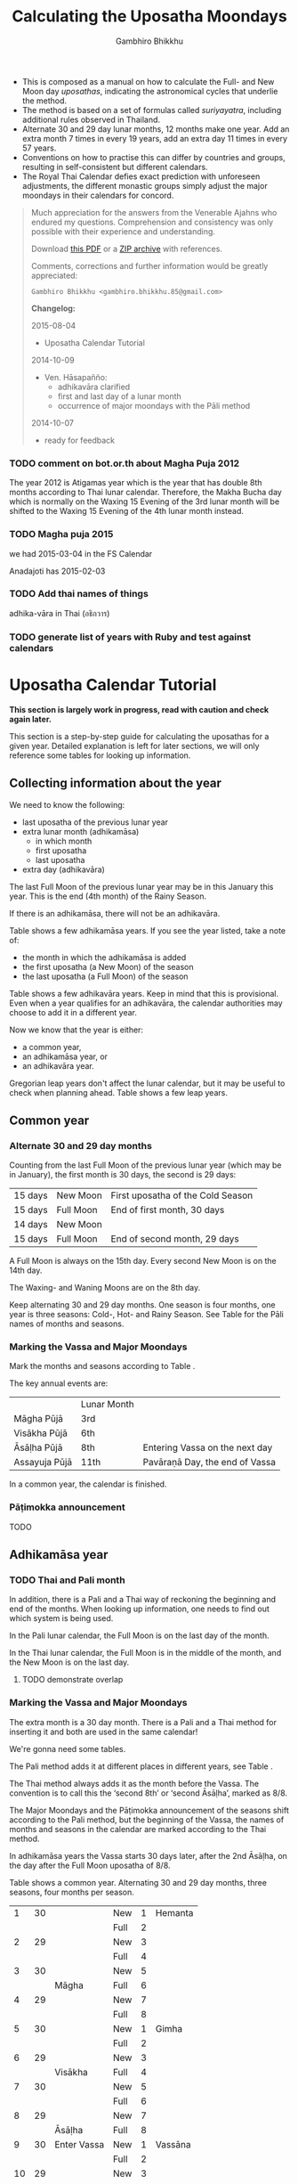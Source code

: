 #+LATEX_CLASS: memoir-article
#+LATEX_HEADER: \usepackage{calculating-the-uposatha-moondays}
#+LATEX_HEADER: \renewcommand{\docVersion}{v0.3}
#+LATEX_HEADER: \renewcommand{\docUrl}{\href{https://github.com/profound-labs/calculating-the-uposatha-moondays/}{link}}
#+LATEX_HEADER: \hypersetup{ pdfauthor={Gambhiro Bhikkhu}, }
#+OPTIONS: toc:nil tasks:nil ':t
#+BIBLIOGRAPHY: bibentries plain option:-d
#+SOURCES_URL: https://github.com/profound-labs/calculating-the-uposatha-moondays/
#+AUTHOR: Gambhiro Bhikkhu
#+EMAIL: gambhiro.bhikkhu.85@gmail.com
#+TITLE: Calculating the Uposatha Moondays

#+BEGIN_tldr
- This is composed as a manual on how to calculate the Full- and New
  Moon day /uposathas/, indicating the astronomical cycles that
  underlie the method.
- The method is based on a set of formulas called /suriyayatra/,
  including additional rules observed in Thailand.
- Alternate 30 and 29 day lunar months, 12 months make one year. Add
  an extra month 7 times in every 19 years, add an extra day 11 times
  in every 57 years.
- Conventions on how to practise this can differ by countries and
  groups, resulting in self-consistent but different calendars.
- The Royal Thai Calendar defies exact prediction with unforeseen
  adjustments, the different monastic groups simply adjust the major
  moondays in their calendars for concord.
#+END_tldr

#+begin_quote
Much appreciation for the answers from the Venerable Ajahns who
endured my questions. Comprehension and consistency was only possible
with their experience and understanding.

Download [[https://github.com/profound-labs/calculating-the-uposatha-moondays/raw/master/calculating-the-uposatha-moondays.pdf][this PDF]] or a [[https://github.com/profound-labs/calculating-the-uposatha-moondays/archive/master.zip][ZIP archive]] with references.

Comments, corrections and further information would be greatly
appreciated:

=Gambhiro Bhikkhu <gambhiro.bhikkhu.85@gmail.com>=

*Changelog:*

2015-08-04
- Uposatha Calendar Tutorial
2014-10-09
- Ven. Hāsapañño:
  - adhikavāra clarified
  - first and last day of a lunar month
  - occurrence of major moondays with the Pāli method
2014-10-07
- ready for feedback

#+end_quote

\clearpage

*** TODO comment on bot.or.th about Magha Puja 2012

The year 2012 is Atigamas year which is the year that has double 8th months according to Thai lunar calendar. Therefore, the Makha Bucha day which is normally on the Waxing 15 Evening of the 3rd lunar month will be shifted to the Waxing 15 Evening of the 4th lunar month instead.

*** TODO Magha puja 2015

we had 2015-03-04 in the FS Calendar

Anadajoti has 2015-02-03

*** TODO Add thai names of things

adhika-vāra in Thai (อธิกวาร)

*** TODO generate list of years with Ruby and test against calendars
* Uposatha Calendar Tutorial

*This section is largely work in progress, read with caution and check again later.*

This section is a step-by-step guide for calculating the uposathas for a given
year. Detailed explanation is left for later sections, we will only reference
some tables for looking up information.

** Collecting information about the year

We need to know the following:

- last uposatha of the previous lunar year
- extra lunar month (adhikamāsa)
  - in which month
  - first uposatha
  - last uposatha
- extra day (adhikavāra)
 
The last Full Moon of the previous lunar year may be in this January this year.
This is the end (4th month) of the Rainy Season.

If there is an adhikamāsa, there will not be an adhikavāra.

Table \ref{tbl-cycle-adhikamasa} shows a few adhikamāsa years. If you see the
year listed, take a note of:

- the month in which the adhikamāsa is added
- the first uposatha (a New Moon) of the season
- the last uposatha (a Full Moon) of the season

Table \ref{tbl-cycle-adhikavara} shows a few adhikavāra years. Keep in mind that
this is provisional. Even when a year qualifies for an adhikavāra, the calendar
authorities may choose to add it in a different year.

Now we know that the year is either:

- a common year,
- an adhikamāsa year, or
- an adhikavāra year.

Gregorian leap years don't affect the lunar calendar, but it may be useful to
check when planning ahead. Table \ref{tbl-cycle-leap-years} shows a few leap
years.

** Common year
\label{common-year}
*** Alternate 30 and 29 day months

Counting from the last Full Moon of the previous lunar year (which may
be in January), the first month is 30 days, the second is 29 days:

| 15 days | \GaNewmoon{} New Moon   | First uposatha of the Cold Season |
| 15 days | \GaFullmoon{} Full Moon | End of first month, 30 days       |
| 14 days | \GaNewmoon{} New Moon   |                                   |
| 15 days | \GaFullmoon{} Full Moon | End of second month, 29 days      |

A Full Moon is always on the 15th day. Every second New Moon is on the 14th day.

The \GaWaxingmoon{} Waxing- and \GaWaningmoon{} Waning Moons are on the 8th day.

#+begin_latex
\includegraphics[width=\linewidth]{two-months.pdf}
#+end_latex

Keep alternating 30 and 29 day months. One season is four months, one year is
three seasons: Cold-, Hot- and Rainy Season. See Table \ref{tbl-month-names} for
the Pāli names of months and seasons.

*** Marking the Vassa and Major Moondays

Mark the months and seasons according to Table \ref{tbl-month-names}.

The key annual events are:

|               | Lunar Month |                                |
| Māgha Pūjā    | 3rd         |                                |
| Visākha Pūjā  | 6th         |                                |
| Āsāḷha Pūjā   | 8th         | Entering Vassa on the next day |
| Assayuja Pūjā | 11th        | Pavāraṇā Day, the end of Vassa |

In a common year, the calendar is finished. 

*** Pāṭimokka announcement

TODO

** Adhikamāsa year
*** TODO Thai and Pali month

In addition, there is a Pali and a Thai way of reckoning the beginning and end
of the months. When looking up information, one needs to find out which system
is being used.

In the Pali lunar calendar, the Full Moon is on the last day of the month.

In the Thai lunar calendar, the Full Moon is in the middle of the month, and the
New Moon is on the last day.

**** TODO demonstrate overlap
*** Marking the Vassa and Major Moondays

The extra month is a 30 day month. There is a Pali and a Thai method for
inserting it and both are used in the same calendar!

We're gonna need some tables.

The Pali method adds it at different places in different years, see Table
\ref{tbl-cycle-adhikamasa}.

The Thai method always adds it as the month before the Vassa. The convention is
to call this the 'second 8th' or 'second Āsāḷha', marked as 8/8.

The Major Moondays and the Pāṭimokka announcement of the seasons shift according
to the Pali method, but the beginning of the Vassa, the names of months and
seasons in the calendar are marked according to the Thai method.

In adhikamāsa years the Vassa starts 30 days later, after the 2nd
Āsāḷha, on the day after the Full Moon uposatha of 8/8.

Table \ref{tbl-common-year} shows a common year. Alternating 30 and 29 day
months, three seasons, four months per season.

#+attr_latex: :placement [p] :caption \caption{\label{tbl-common-year} Uposathas in a Common Year}
|  1 | 30 |             | New  | 1 | Hemanta |
|    |    |             | Full | 2 |         |
|  2 | 29 |             | New  | 3 |         |
|    |    |             | Full | 4 |         |
|  3 | 30 |             | New  | 5 |         |
|    |    | Māgha       | Full | 6 |         |
|  4 | 29 |             | New  | 7 |         |
|    |    |             | Full | 8 |         |
|----+----+-------------+------+---+---------|
|  5 | 30 |             | New  | 1 | Gimha   |
|    |    |             | Full | 2 |         |
|  6 | 29 |             | New  | 3 |         |
|    |    | Visākha     | Full | 4 |         |
|  7 | 30 |             | New  | 5 |         |
|    |    |             | Full | 6 |         |
|  8 | 29 |             | New  | 7 |         |
|    |    | Āsāḷha      | Full | 8 |         |
|----+----+-------------+------+---+---------|
|  9 | 30 | Enter Vassa | New  | 1 | Vassāna |
|    |    |             | Full | 2 |         |
| 10 | 29 |             | New  | 3 |         |
|    |    |             | Full | 4 |         |
| 11 | 30 |             | New  | 5 |         |
|    |    | Pavāraṇā    | Full | 6 |         |
| 12 | 29 |             | New  | 7 |         |
|    |    |             | Full | 8 |         |

Table \ref{tbl-uposathas-2015} shows the 2015 adhikamāsa year. Looking at Table
\ref{tbl-cycle-adhikamasa} we see that the adhikamāsa is added:

- in the Rainy Season
- the first uposatha of the 5-month season is the New Moon of the 9th month (now as 8/8)
- its last uposatha is the Full Moon of the 12th month
 
#+attr_latex: :placement [p] :caption \caption{\label{tbl-uposathas-2015} Uposathas in 2015 with an adhikamāsa}
|     |    |             |      |    | Thai    |    | Pali    |
|-----+----+-------------+------+----+---------+----+---------|
|   / |    |             |      |  < |         |  < |         |
|   1 | 30 | 2014 Nov 21 | New  |  1 | Hemanta |  1 | Hemanta |
|     |    |             | Full |  2 |         |  2 |         |
|   2 | 29 |             | New  |  3 |         |  3 |         |
|     |    | 2015 Jan 4  | Full |  4 |         |  4 |         |
|   3 | 30 |             | New  |  5 |         |  5 |         |
|     |    |             | Full |  6 |         |  6 |         |
|   4 | 29 |             | New  |  7 |         |  7 |         |
|     |    | Māgha       | Full |  8 |         |  8 |         |
|-----+----+-------------+------+----+---------+----+---------|
|   5 | 30 |             | New  |  1 | Gimha   |  1 | Gimha   |
|     |    |             | Full |  2 |         |  2 |         |
|   6 | 29 |             | New  |  3 |         |  3 |         |
|     |    | Visākha     | Full |  4 |         |  4 |         |
|   7 | 30 |             | New  |  5 |         |  5 |         |
|     |    |             | Full |  6 |         |  6 |         |
|   8 | 29 |             | New  |  7 |         |  7 |         |
|     |    | Āsāḷha      | Full |  8 |         |  8 |         |
|-----+----+-------------+------+----+---------+----+---------|
| 8/8 | 30 | 2nd Āsāḷha  | New  |  9 |         |  1 | Vassāna |
|     |    |             | Full | 10 |         |  2 |         |
|-----+----+-------------+------+----+---------+----+---------|
|   9 | 30 | Enter Vassa | New  |  1 | Vassāna |  3 |         |
|     |    |             | Full |  2 |         |  4 |         |
|  10 | 29 |             | New  |  3 |         |  5 |         |
|     |    |             | Full |  4 |         |  6 |         |
|  11 | 30 |             | New  |  5 |         |  7 |         |
|     |    | Pavāraṇā    | Full |  6 |         |  8 |         |
|  12 | 29 |             | New  |  7 |         |  9 |         |
|     |    |             | Full |  8 |         | 10 |         |

Table \ref{tbl-uposathas-2015} shows the 2012 adhikamāsa year. The adhikamāsa is
added:

- in the Cold Season
- the first uposatha of the 5-month season is the New Moon of the 1st month
- its last uposatha is the Full Moon of the 5th month

#+attr_latex: :placement [p] :caption \caption{\label{tbl-uposathas-2012} Uposathas in 2012 with an adhikamāsa}
|     |      |             |      |     | Thai    |    | Pali    |
|-----+------+-------------+------+-----+---------+----+---------|
|   / |      |             |      |   < |         |  < |         |
|   1 |   30 | 2011 Nov 25 | New  |   1 | Hemanta | 1+ | Hemanta |
|     |      |             | Full |   2 |         | 2+ |         |
|   2 |   29 |             | New  |   3 |         |  3 |         |
|     |      | 2012 Jan 8  | Full |   4 |         |  4 |         |
|   3 |   30 |             | New  |   5 |         |  5 |         |
|     |      |             | Full |   6 |         |  6 |         |
|   4 |   29 |             | New  |   7 |         |  7 |         |
|     |      | Māgha       | Full |   8 |         |  8 |         |
|-----+------+-------------+------+-----+---------+----+---------|
|   5 |   30 |             | New  |   1 | Gimha   |  9 |         |
|     |      |             | Full |   2 |         | 10 |         |
|   6 |   29 |             | New  |   3 |         |  1 | Gimha   |
|     |      |             | Full |   4 |         |  2 |         |
|   7 |   30 |             | New  |   5 |         |  3 |         |
|     |      | Visākha     | Full |   6 |         |  4 |         |
|   8 | *30* | 30?         | New  |   7 |         |  5 |         |
|     |      |             | Full |   8 |         |  6 |         |
|-----+------+-------------+------+-----+---------+----+---------|
| 8/8 |   30 |             | New  |  9+ |         |  7 |         |
|     |      | Āsāḷha      | Full | 10+ |         |  8 |         |
|-----+------+-------------+------+-----+---------+----+---------|
|   9 |   30 | Enter Vassa | New  |   1 | Vassāna |  1 | Vassāna |
|     |      |             | Full |   2 |         |  2 |         |
|  10 |   29 |             | New  |   3 |         |  3 |         |
|     |      |             | Full |   4 |         |  4 |         |
|  11 |   30 |             | New  |   5 |         |  5 |         |
|     |      | Pavāraṇā    | Full |   6 |         |  6 |         |
|  12 |   29 |             | New  |   7 |         |  7 |         |
|     |      |             | Full |   8 |         |  8 |         |

** Adhikavāra year

The extra day is inserted in the 8th month (Āsāḷha), making the 7th uposatha of
the Hot Season a 15-day uposatha instead of the expected 14-day, and making
Āsāḷha a 30-day month that year.\cite{hasapannyo-zodiac}

In adhikavāra years the Vassa starts one day later.

| order | name       | days |
|-------+------------+------|
|     6 | Visākha    |   29 |
|     7 | Jeṭṭha     |   30 |
|     8 | Āsāḷha     | *30* |
|     9 | Savaṇa     |   30 |
|    10 | Bhaddapāda |   29 |

#+begin_latex
\includegraphics[width=\linewidth]{adding-the-extra-day.pdf}
#+end_latex

\clearpage

* Thailand, Mahānikāya Method
** Adding the extra month

The extra month (adhikamāsa) is added 7 times in every 19 year, in a repeating
pattern of 3-3-2 - 3-3-3-2 years. This is a shorthand for the formulas
at \ref{fig-suriyayatra} which generate this pattern. Table
\ref{tbl-cycle-adhikamasa} shows adhikamāsa years for 1996-2034.

In Thai practice, the extra month is a 30 day month inserted after the
8th month (/Āsāḷha/), at the end of the Hot Season. The convention is
to call this the 'second 8th' or 'second /Āsāḷha/', marked as 8/8.

In adhikamāsa years the Vassa starts 30 days later, after the 2nd
Āsāḷha, on the day after the Full Moon uposatha of 8/8.

| order | name       | days |
|-------+------------+------|
| 8     | Āsāḷha     |   29 |
| 8/8   | 2nd Āsāḷha |   30 |
| 9     | Savaṇa     |   30 |

*** TODO Mahavagga, earlier and later time for the Vassa
** Adding the extra day
\label{adding-extra-day}

The extra day (adhikavāra) is added 11 times in every 57 year.

Whether a year should have an extra day can be determined with the
conditions at sec.\ref{adhikawan-years}.

In Thai practice a year with an extra month is not allowed to also
have an extra day. If the year should have an extra day, but it
already has an extra month, the extra day is assigned to one of the
flanking years (next or previous, in the case of planning several
years in advance).

In adhikavāra years the Vassa starts one day later.

If the year is going to have an extra day, it is inserted in the 8th month
(Āsāḷha), making the 7th uposatha of the Hot Season a 15-day uposatha instead of
the expected 14-day, and making Āsāḷha a 30-day month that
year.\cite{hasapannyo-zodiac}

| order | name       | days |
|-------+------------+------|
|     6 | Visākha    |   29 |
|     7 | Jeṭṭha     |   30 |
|     8 | Āsāḷha     | *30* |
|     9 | Savaṇa     |   30 |
|    10 | Bhaddapāda |   29 |

However, this is the most unpredictable variable in the calendars
published for a given year, and the various calendar authorities add
the extra day in a flexible manner, in some of cases according with
the formula but differing from it in others.

Nonetheless they observe that:

- the count for 11 times in 57 years is maintained to keep the
  calendar at pace
- the extra day will not be in years that also have an extra month.

#+attr_latex: :placement [p] :caption \caption{\label{tbl-cycle-adhikavara} Adhikavāra years}\legend{K, A, T for kammacubala, avoman and thaloengsok}
| Year |   CS |   K |   A |  T |
|------+------+-----+-----+----|
| 1994 | 1356 | 535 |  54 |  6 |
| 2000 | 1362 |  93 | 627 | 11 |
| 2005 | 1367 | 658 | 656 |  7 |
| 2009 | 1371 | 630 | 119 | 22 |
| 2014 | 1376 | 395 | 137 | 17 |
| 2016 | 1378 | 781 | 566 |  9 |
| 2020 | 1382 | 753 |  29 | 24 |
| 2025 | 1387 | 518 |  47 | 19 |

*** Check: Adhikavāra prediction
\label{adhikavara-prediction}

The formulas predict 2016 to have an adhikavāra. See below for the
/kammacubala/ (K), /avoman/ (A) and /thaloengsok/ (T) values produced
with the formulas \ref{fig-suriyayatra}.

See description at sec.\ref{adhikamat-years} and
sec.\ref{adhikawan-years}.

The last adhikavāra year has been 2009, which makes 2016 a likely
candidate. If relatively evenly distributed, the adhikavāra years are
5-6 years in distance, and 2015 would have probably been adhikavāra if
not for the adhikamāsa.

2015 qualifies for adhikamat, but also for adhikawan, and so the
adhikawan would be carried on to 2016.

|   AD |   CS | type |   K |   A |  T |
| 2015 | 1377 | m    | 188 |   0 | 28 |
| 2016 | 1378 | d    | 781 | 566 |  9 |

** Major Moondays
\label{major-moondays}

Buddhist communities observe key annual events on the Full Moon
days of four lunar months:

|               | Lunar Month |                                |
| Māgha Pūjā    | 3rd         |                                |
| Visākha Pūjā  | 6th         |                                |
| Āsāḷha Pūjā   | 8th         | Entering Vassa on the next day |
| Assayuja Pūjā | 11th        | Pavāraṇā Day, the end of Vassa |

The Pāli method for adding the adhikamāsa at sec.\ref{pali-method} is
relevant here.

In adhikamāsa years the extra month is added as the 2nd Āsāḷha, but
the numbering of months for determining the major moondays moves
forward as if it was added in the season described by the Pāli method.

If the adhikamāsa falls in the Cold Season, the Sangha still observes
it in that season when telling the season at the recitation of the
Pāṭimokkha.

Also see sec.\ref{lunar-month-first-last} on /Thai/ lunar months.

\clearpage

*** TODO patimokkha, telling the seasons, 10-season uposatha, etc.
* Adding the extra month, Pali method
\label{pali-method}

/The following is adapted from Ajahn Khemanando for recent
years./\cite{khemanando-adhikamasa}

Table \ref{tbl-cycle-adhikamasa} shows the 19-year cycle between
1996-2034.

#+attr_latex: :placement [h] :caption \caption{\label{tbl-cycle-adhikamasa} Adhikamāsa years for 1996-2034 and inserting the extra month according to Pali method.}\legend{\Delta m for years since last adhikamāsa.}
| \Delta m |    |      |      | Month | Season | New | Full |
|----------+----+------+------+-------+--------+-----+------|
|        / |    |      |      |     < |        |     |      |
|          |  0 | 1996 | 2015 |     8 | Rainy  |   9 |   12 |
|          |  1 |      |      |       |        |     |      |
|          |  2 |      |      |       |        |     |      |
|        3 |  3 | 1999 | 2018 |     5 | Hot    |   5 |  8/8 |
|          |  4 |      |      |       |        |     |      |
|          |  5 |      |      |       |        |     |      |
|        3 |  6 | 2002 | 2021 |     2 | Cold   |   1 |    5 |
|          |  7 |      |      |       |        |     |      |
|        2 |  8 | 2004 | 2023 |    10 | Rainy  |   9 |   12 |
|          |  9 |      |      |       |        |     |      |
|          | 10 |      |      |       |        |     |      |
|        3 | 11 | 2007 | 2026 |     7 | Hot    |   5 |  8/8 |
|          | 12 |      |      |       |        |     |      |
|          | 13 |      |      |       |        |     |      |
|        3 | 14 | 2010 | 2029 |     3 | Cold   |   1 |    5 |
|          | 15 |      |      |       |        |     |      |
|        2 | 16 | 2012 | 2031 |    12 | Cold   |   1 |    5 |
|          | 17 |      |      |       |        |     |      |
|          | 18 |      |      |       |        |     |      |
|        3 | 19 | 2015 | 2034 |     8 | Rainy  |   9 |   12 |

- \Delta m: :: years since the last adhikamāsa 
- Month: :: the Pali lunar month into which the adhikamāsa is inserted
- Season: :: the season in which the adhikamāsa falls in that particular year
- New and Full: :: the first and last uposatha of the 5-month season in which
                   the adhikamāsa falls, numbered in Pali lunar months

If the adhikamāsa falls on the 2nd, 3rd, or 12th Pali lunar month,
there will be /two/ 8th months (8 and 8/8) the following year.

E.g. In 2001, the adhikamāsa comes as the 2nd lunar month in the
Cold Season, so the following year, 2002, has two 8th months (8 and
8/8). There will thus be /ten/ uposathas in the Cold Season, the
first being the New Moon of the 1st Pali lunar month (2002) and the
last being the Full Moon of the 5th Pali lunar month, 2002.

\clearpage

** TODO where is the Pali method used?
* The Thai luni-solar calendar

Luni-solar calendars are constructed so to count years according to
the /solar/ cycle, but to count months according to the /lunar/ cycle.

| tropical year[fn:tropicalyear]\space of the Earth | 365.24219 days                      |
| synodic month[fn:synodicmonth]\space of the Moon | ~29.53 days, can vary up to 7 hours |

The epoch of the Thai calendar is 25 March 638 AD.

The Thai luni-solar calendar is /procedural/, it uses a few constant,
key numbers derived from astronomical observations, and applies a
series of mechanical calculations (i.e. the "rules") again and again
to generate the dates of lunar phases and new years.

#+begin_quote
This working is deliberately concise, since it thereby reflects how
the calculation would have been made by a South East Asian calendrist.
Each stage is subjected to an operation learnt by rote, and the
underlying theory disappears from view. The rote operations, however,
will provide a valid answer for any date in any year. It seemed
greatly preferable to set out the procedure thus starkly, rather than
to give a detailed exposition of what is involved.\cite{eade-interpolation}
#+end_quote

Southeast Asian astronomers refined a fraction to obtain the length of
the year:

\begin{equation}
\frac{292207}{800} = 365.25875\ \text{days}\cite{eade-interpolation}
\end{equation}

This is 0.01656 days longer than the modern measurement (accumulating
1 day in ~60 years). Remarkably, the /suriyayatra/ accounts for this
and generates accurate results:

#+begin_quote
For instance, a Pagan inscription of 14 April 1288 AD maintains that
at midnight the Sun's position was 0 signs, 19 degrees and 59 minutes:
the computer program returns
#+latex: 0~19~59.\cite{eade-calendrical}
#+end_quote

Nonetheless, the calendar dates published in Thailand (historical or
recent) in a given year reflect not only these principles, but also
adjustments and omissions which cannot be foreseen or retraced.

#+begin_quote
The historical record however, frequently defies prediction, forcing
the conclusion that the pressure upon the /horas/ (astronomers /
astrologers) was not to follow the "rules" but merely, within some
more leisurely constraints, to ensure that the calendar did not get
out of control.\cite{eade-calendrical}
#+end_quote

[fn:tropicalyear] tropical year: the time it takes the Earth to
complete an orbit around the Sun

[fn:synodicmonth] synodic month: the time it takes the Moon to reach
the same visual phase

\clearpage

** Year Types
   
#+latex: \begin{multicols}{2}

We are concerned with three types of calendar years:

- Cal A :: Normal with 354 days
- Cal B :: Adhikavāra with 355 days
- Cal C :: Adhikamāsa with 384 days

#+latex: \columnbreak

Comparing these to normal and solar leap years:

|            |   A |   B |   C |
| Lunar      | 354 | 355 | 384 |
| Solar      | 365 | 365 | 365 |
| difference | +11 | +10 | -19 |
|------------+-----+-----+-----|
|            |   A |   B |   C |
| Lunar      | 354 | 355 | 384 |
| Solar Leap | 366 | 366 | 366 |
| difference | +12 | +11 | -18 |

#+latex: \end{multicols}

** The first and last day of a lunar month
\label{lunar-month-first-last}

In monastic practice, the Full Moon day is on the last day of a given
month. The next month starts on the following day (first day of the
waning phase), thus the first uposatha will be on a New Moon.

In many Thai calendars, the New Moon day is the last day of the month,
and the Full Moon day is in the middle. This only changes the
numbering of the months, not the actual moondays. In these calendars
the thresholds of months are shifted two weeks forward relative to the
monastic calendar.

The New Moon of the 7th /Thai/ lunar month is the New Moon (1st
uposatha) of the 8th /monastic/ lunar month.

#+attr_latex: :placement [p] :caption \caption{\label{pali-thai-year} Pali and Thai lunar months in a year}
| Nth | phase | month    | Pali | Thai |
|-----+-------+----------+------+------|
|   1 | New   |          |    1 |   12 |
|   2 | Full  |          |    1 |    1 |
|   3 | New   |          |    1 |    1 |
|   4 | Full  | Magasira |    1 |    1 |
|   5 | New   |          |    2 |    1 |
|   6 | Full  |          |    2 |    2 |
|   7 | New   |          |    2 |    2 |
|   8 | Full  | Phussa   |    2 |    2 |
|   9 | New   |          |    3 |    2 |
|  10 | Full  |          |    3 |    3 |
|  11 | New   |          |    3 |    3 |
|  12 | Full  | Māgha    |    3 |    3 |
|  13 | New   |          |    4 |    3 |
|  14 | Full  |          |    4 |    4 |

** Adhikamat years
\label{adhikamat-years}

The /suriyayatra/ principle to determine adhikamat years is:

#+begin_quote
If the day of /thaloengsok/ (astronomical New Year)
lies either within 25 to 29 (in Citta-māsa) or 1 to 5 (in
Visākha-māsa), then the year is adhikamat.\cite{prasert-ngan}
#+end_quote

The /thaloengsok/ is the value of T in Figure \ref{fig-suriyayatra}.

** Adhikawan years
\label{adhikawan-years}

#+begin_quote
Two components of the /suriyayatra/ are known as the /kammacubala/ and
the /avoman/, and it is the values of these two elements at the start
of the year that determine the matter:

- if the kammacubala value is 207 or less, then the year is leap year
- in a leap year, if the avoman is 126 or less, the year will have an
  extra day
- in a normal year, if the avoman is 137 or less, the year will have
  and extra day\cite{eade-interpolation}
#+end_quote

The /kammacubala/ and /avoman/ are the value of K and A in Figure
\ref{fig-suriyayatra}.

In Thailand, years with an extra month are not allowed to also have an
extra day, and the adhikawan will be assigned to the previous or next
year.

** Suriyayatra formulas

See Figure \ref{fig-suriyayatra}.

\begin{figure}
\caption{\label{fig-suriyayatra}Finding astronomical values with the \emph{suriyayatra} calculation\cite{eade-interpolation}}
\legend{Start with Y, the given Common Era year. Significant values are assigned names. K for \emph{kammacubala}, A for \emph{avoman}, T for \emph{thaloengsok} (the New Year).}
\begin{eqnarray}
a & = & ((Y - 638) * 292207) + 373 \\
h & = & \lfloor a/800 + 1 \rfloor \\
K & = & 800 - (a \bmod 800) \\
A & = & ((h*11) + 650) \bmod 692 \\
b & = & \lfloor ((h*11) + 650) / 692 \rfloor \\
T & = & (b + h) \bmod 30
\end{eqnarray}
\end{figure}

#+attr_latex: :placement [p] :caption \caption{Adhikamat and adhikawan in the period 1958 to 1978 (CS 1320-1340).\cite{eade-interpolation}}\legend{m for adhikamat, d for adhikawan years, \Delta m and \Delta d for years since last adhikamat and adhikawan.}
|    | \Delta d |    | \Delta m | year | type | Asalha | 2nd Asalha |
|----+----------+----+----------+------+------+--------+------------|
|    |          |  0 |          | 1320 | m    |  19:42 |      22:24 |
|  0 |          |  1 |          | 1321 | d    |  21:05 |            |
|  1 |          |  2 |          | 1322 |      |  20:40 |            |
|  2 |          |  3 |        3 | 1323 | m    |  19:12 |      22:00 |
|  3 |          |  4 |          | 1324 |      |  20:38 |            |
|  4 |        4 |  5 |          | 1325 | d    |  19:34 |            |
|  5 |          |  6 |        3 | 1326 | m    |  19:38 |      22:05 |
|  6 |          |  7 |          | 1327 |      |  21:15 |            |
|  7 |          |  8 |        2 | 1328 | m    |  19:20 |      22:55 |
|  8 |          |  9 |          | 1329 |      |  21:48 |            |
|  9 |        5 | 10 |          | 1330 | d    |  20:26 |            |
| 10 |          | 11 |        3 | 1331 | m    |  19:59 |      22:50 |
| 11 |          | 12 |          | 1332 |      |  21:20 |            |
| 12 |          | 13 |          | 1333 |      |  20:02 |            |
| 13 |          | 14 |        3 | 1334 | m    |  19:03 |      21:33 |
| 14 |        5 | 15 |          | 1335 | d    |  20:40 |            |
| 15 |          | 16 |          | 1336 |      |  20:44 |            |
| 16 |          | 17 |        3 | 1337 | m    |  19:44 |      22:19 |
| 17 |          | 18 |          | 1338 |      |  21:11 |            |
| 18 |          | 19 |        2 | 1339 | m    |  19:45 |      22:35 |
| 19 |        5 |    |          | 1340 | d    |  21:05 |            |

*** TODO can Prasert's book be found in English?
*** TODO note on zodiacs, full moon at midnight, etc
*** TODO fix footnote references in latex
** Names of the months
   
The name of a given month is determined by the astrological sign which
the Full Moon enters at midnight. See Table \ref{tbl-month-names}.

#+caption: Lunar and Solar Months and Zodiacs\cite{hasapannyo-zodiac}
#+label: tbl-month-names
| Season       |    |      | Lunar Month     | Solar Month | Solar Zodiac         |
|              |    | days |                 |             | (Western / Sanskrit) |
|--------------+----+------+-----------------+-------------+----------------------|
| Hemanta-utu  |  1 |   30 | Magasira-māsa   | December    | Sagittarius / Dhanus |
| Cold Season  |  2 |   29 | Phussa-māsa     | January     | Capricorn / Makara   |
|              |  3 |   30 | Māgha-māsa      | February    | Aquarius / Kumbha    |
|              |  4 |   29 | Phagguṇa-māsa   | March       | Pisces / Mīna        |
|--------------+----+------+-----------------+-------------+----------------------|
| Gimha-utu    |  5 |   30 | Citta-māsa      | April       | Aries / Meṣa         |
| Hot Season   |  6 |   29 | Visākha-māsa    | May         | Taurus / Vṛṣabha     |
|              |  7 |   30 | Jeṭṭha-māsa     | June        | Gemini / Mithuna     |
|              |  8 |   29 | Āsāḷha-māsa     | July        | Cancer / Karkaṭa     |
|--------------+----+------+-----------------+-------------+----------------------|
| Vassāna-utu  |  9 |   30 | Savaṇa-māsa     | August      | Leo / Siṃha          |
| Rainy Season | 10 |   29 | Bhaddapāda-māsa | September   | Virgo / Kanyā        |
|              | 11 |   30 | Assayuja-māsa   | October     | Libra / Tulā         |
|              | 12 |   29 | Kattika-māsa    | November    | Scorpio / Vṛścika    |

* Gregorian leap years

#+attr_latex: :placement [h] :caption \caption{\label{tbl-cycle-leap-years} Gregorian leap years}
| 2004 | 2016 | 2028 | 2040 |
| 2008 | 2020 | 2032 | 2044 |
| 2012 | 2024 | 2036 | 2048 |

#+begin_quote
*if* (/year/ is not exactly divisible by 4) *then* (it is a common year)\\
*else*\\
*if* (/year/ is not exactly divisible by 100) *then* (it is a leap year)\\
*else*\\
*if* (/year/ is not exactly divisible by 400) *then* (it is a common year)\\
*else* (it is a leap year)
\cite{wp-leap-year}
#+end_quote

\backmatter

* Bibliography
\label{bibliography}

#+begin_latex
\bibliographystyle{plain}
\bibliography{bibentries}
#+end_latex

** TODO show URLs
* Colophon

[[http://orgmode.org/][Org-mode]] and \LaTeX. Sources at [[https://github.com/profound-labs/calculating-the-uposatha-moondays/][Github]].

Comments, corrections and further information would be greatly
appreciated.

=Gambhiro Bhikkhu <gambhiro.bhikkhu.85@gmail.com>=

Last updated on {{{modification-time(%Y-%m-%d)}}}.


